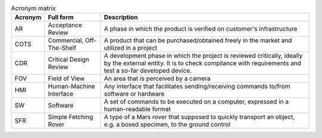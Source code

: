 .. list-table:: Acronym matrix
   :header-rows: 1

   * - Acronym
     - Full form
     - Description

   * - AR
     - Acceptance Review
     - A phase in which the product is verified on customer's infrastructure

   * - COTS
     - Commercial, Off-The-Shelf
     - A product that can be purchased/obtained freely in the market and utilized in a project

   * - CDR
     - Critical Design Review
     - A development phase in which the project is reviewed critically, ideally by the external entity. It is to check compilance with requirements and test a so-far developed device.

   * - FOV
     - Field of View
     - An area that is perceived by a camera

   * - HMI
     - Human-Machine Interface
     - Any interface that facilitates sending/receiving commands to/from software or hardware

   * - SW
     - Software
     - A set of commands to be executed on a computer, expressed in a human-readable format

   * - SFR
     - Simple Fetching Rover
     - A type of a Mars rover that supposed to quickly transport an object, e.g. a boxed specimen, to the ground control
